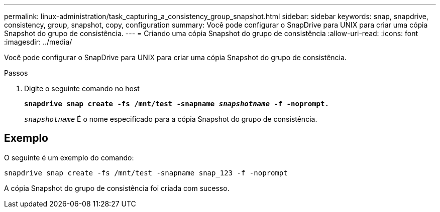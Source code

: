 ---
permalink: linux-administration/task_capturing_a_consistency_group_snapshot.html 
sidebar: sidebar 
keywords: snap, snapdrive, consistency, group, snapshot, copy, configuration 
summary: Você pode configurar o SnapDrive para UNIX para criar uma cópia Snapshot do grupo de consistência. 
---
= Criando uma cópia Snapshot do grupo de consistência
:allow-uri-read: 
:icons: font
:imagesdir: ../media/


[role="lead"]
Você pode configurar o SnapDrive para UNIX para criar uma cópia Snapshot do grupo de consistência.

.Passos
. Digite o seguinte comando no host
+
`*snapdrive snap create -fs /mnt/test -snapname _snapshotname_ -f -noprompt.*`

+
`_snapshotname_` É o nome especificado para a cópia Snapshot do grupo de consistência.





== Exemplo

O seguinte é um exemplo do comando:

[listing]
----
snapdrive snap create -fs /mnt/test -snapname snap_123 -f -noprompt
----
A cópia Snapshot do grupo de consistência foi criada com sucesso.
